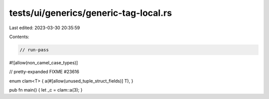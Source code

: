 tests/ui/generics/generic-tag-local.rs
======================================

Last edited: 2023-03-30 20:35:59

Contents:

.. code-block:: rs

    // run-pass
#![allow(non_camel_case_types)]

// pretty-expanded FIXME #23616

enum clam<T> { a(#[allow(unused_tuple_struct_fields)] T), }

pub fn main() { let _c = clam::a(3); }


